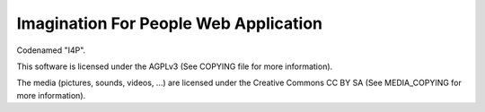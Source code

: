 Imagination For People Web Application
======================================

Codenamed "I4P".

This software is licensed under the AGPLv3 (See COPYING file for more
information).

The media (pictures, sounds, videos, ...) are licensed under the
Creative Commons CC BY SA (See MEDIA_COPYING for more information).

